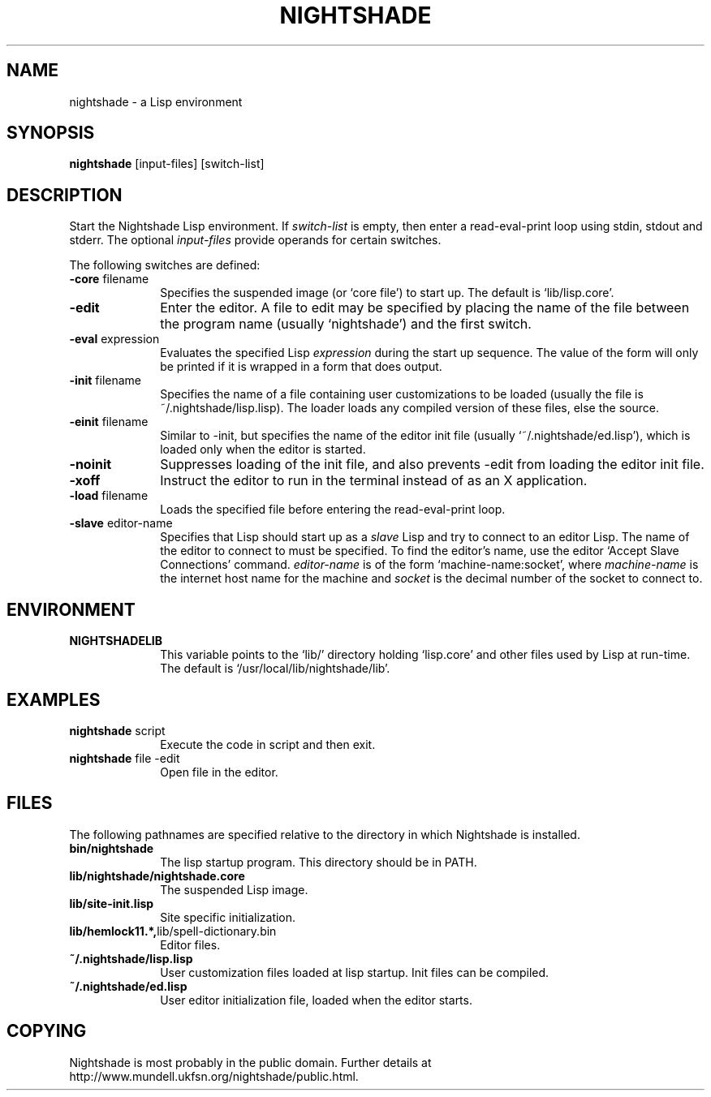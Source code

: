 .\" Nightshade man page.
.\" FIX pull in intro from Info
.\"
.TH NIGHTSHADE 1 "August 8, 2008"
.AT 3
.SH NAME
nightshade \- a Lisp environment
.SH SYNOPSIS
.B nightshade
[input-files] [switch-list]
.SH DESCRIPTION
Start the Nightshade Lisp environment.  If
.I switch-list
is empty, then enter a read-eval-print loop using
stdin, stdout and stderr.  The optional
.I input-files
provide operands for certain switches.

The following switches are defined:
.
.TP 10n
.BR \-core " filename"
Specifies the suspended image (or `core file') to start up.  The default
is `lib/lisp.core'.
.TP
.BR \-edit
Enter the editor.
A file to edit may be specified by
placing the name of the file between the program name (usually `nightshade') and
the first switch.
.TP
.BR \-eval " expression"
Evaluates the specified Lisp
.I expression
during the start up sequence.  The value of the form will only be printed if
it is wrapped in a form that does output.
.TP
.BR \-init " filename"
Specifies the name of a file containing user customizations to be
loaded (usually the file is ~/.nightshade/lisp.lisp).
The loader
loads any compiled version of these files, else the source.
.TP
.BR \-einit " filename"
Similar to \-init, but specifies the name of the editor
init file (usually `~/.nightshade/ed.lisp'), which is loaded only
when the editor is started.
.TP
.BR \-noinit
Suppresses loading of the init file, and also prevents \-edit from loading the
editor init file.
.TP
.BR \-xoff
Instruct the editor to run in the terminal instead of as an X application.
.TP
.BR \-load " filename"
Loads the specified file before entering the read-eval-print loop.
.TP
.BR \-slave " editor-name"
Specifies that Lisp should start up as a
.I slave
Lisp and try to
connect to an editor Lisp.  The name of the editor to connect to must be
specified.  To find the editor's name, use the editor
`Accept Slave Connections' command.
.I editor-name
is of the form `machine-name:socket', where
.I machine-name
is the
internet host name for the machine and
.I socket
is the decimal number of the socket to connect to.
.PP
.\"
.SH ENVIRONMENT
.\"
.TP 10n
.BR NIGHTSHADELIB
This variable points to the `lib/' directory holding `lisp.core' and other
files used by Lisp at run-time.  The default is `/usr/local/lib/nightshade/lib'.
.\" .TP
.\" .BR CMUCL_EMPTYFILE
.\" [SunOS only] If `df /tmp' shows `swap' as the filesystem for the `/tmp'
.\" directory, then you have a "tmpfs" filesystem.  In this case, you must setenv
.\" CMUCL_EMPTYFILE to point into a pathname on a non-TMPFS filesystem that can be
.\" used instead of `/tmp/empty'.
.\" .TP
.\" .BR XKEYSYMDB
.\" In order to use Motif (and the graphical debugger) with X servers from
.\" non-OSF vendors (like Sun) you may need to set the environment variable
.\" XKEYSYMDB to point to the file `lib/XKeysymDB'.  Otherwise, you will get many
.\" error messages every time a new connection is opened to the CMU CL motifd.
.\" This file is read by the X11R5 Xt in order to augment the keysym database with
.\" certain OSF vendor keysyms that Motif wants to use.
.
.PP
.\"
.SH EXAMPLES
.\"
.TP 10n
.BR nightshade " script"
Execute the code in script and then exit.
.\"
.TP
.BR nightshade " file -edit"
Open file in the editor.
.\" .TP
.PP
.\"
.SH FILES
.\"
The following pathnames are specified relative to the directory in which
Nightshade is installed.
.
.TP 10n
.\" .BR doc/*
.\" Various documentation files.
.\" .TP
.BR bin/nightshade
The lisp startup program.  This directory should be in PATH.
.TP
.BR lib/nightshade/nightshade.core
The suspended Lisp image.
.TP
.BR lib/site-init.lisp
Site specific initialization.
.TP
.BR lib/hemlock11.*, lib/spell-dictionary.bin
Editor files.
.TP
.\" .BR lib/fonts/
.\" X11 fonts for Hemlock.
.\" .TP
.\" .BR lib/XKeysymDB
.\" Database of X Keysym names for Motif.
.\" .TP
.BR ~/.nightshade/lisp.lisp
User customization files loaded at lisp startup.
Init files can be compiled.
.TP
.BR ~/.nightshade/ed.lisp
User editor initialization file, loaded when the editor starts.
.PP
.\" .SH SEE ALSO
.\"
.\" FIX describe very basic ed intro exit
.\"
.SH COPYING
.\"
Nightshade is most probably in the public domain.  Further
details at http://www.mundell.ukfsn.org/nightshade/public.html.
.\" FIX more details
.\"
.\" .SH SEE ALSO
.\" The documentation in the editor, available via c-h i or M-x Info.
.\"
.\" .SH AUTHORS
.\" The ``CMU Common Lisp User's Manual'',
.\" .br
.\" the ``Hemlock User's Manual'', and
.\" .br
.\" the ``Hemlock Command Implementor's Manual''
